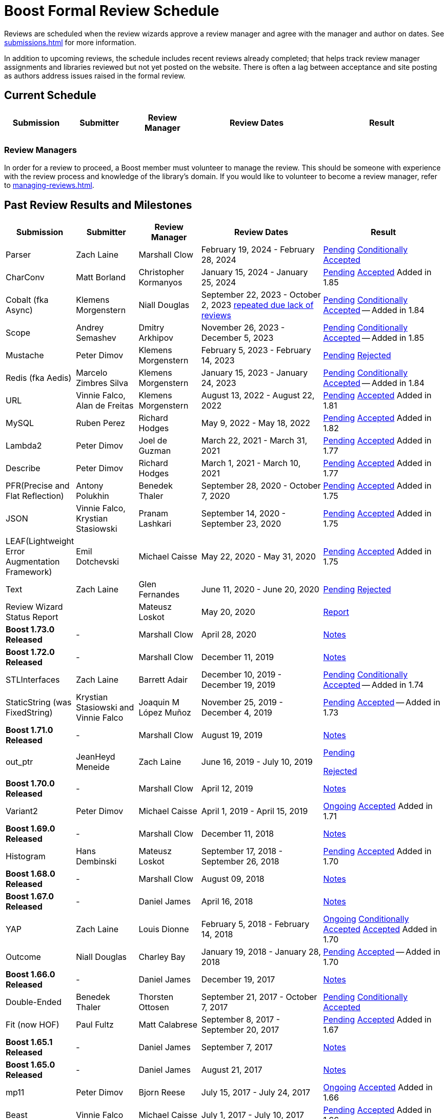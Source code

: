 ////
Copyright (c) 2024 The C++ Alliance, Inc. (https://cppalliance.org)

Distributed under the Boost Software License, Version 1.0. (See accompanying
file LICENSE_1_0.txt or copy at http://www.boost.org/LICENSE_1_0.txt)

Official repository: https://github.com/boostorg/website-v2-docs
////
= Boost Formal Review Schedule
:navtitle: Review Schedule

Reviews are scheduled when the review wizards approve a review manager and agree with the manager and author on dates. See xref:submissions.adoc[] for more information.

In addition to upcoming reviews, the schedule includes recent reviews already completed; that helps track review manager assignments and libraries reviewed but not yet posted on the website. There is often a lag between acceptance and site posting as authors address issues raised in the formal review.

== Current Schedule

[cols="1,1,1,2,2",stripes=even,options="header",frame=none]
|===
| *Submission* | *Submitter* | *Review Manager* | *Review Dates* | *Result*
| 			| 			| 			| 			|
|===

=== Review Managers

In order for a review to proceed, a Boost member must volunteer to manage the review. This should be someone with experience with the review process and knowledge of the library's domain. If you would like to volunteer to become a review manager, refer to xref:managing-reviews.adoc[].

== Past Review Results and Milestones

[cols="1,1,1,2,2",stripes=even,options="header",frame=none]
|===
| *Submission* | *Submitter* | *Review Manager* | *Review Dates* | *Result*
| Parser | Zach Laine | Marshall Clow | February 19, 2024 - February 28, 2024 | [.line-through]#https://lists.boost.org/Archives/boost/2024/02/255957.php[Pending]# https://lists.boost.org/Archives/boost/2024/03/256151.php[Conditionally Accepted]

| CharConv | Matt Borland | Christopher Kormanyos | January 15, 2024 - January 25, 2024 | [.line-through]#https://lists.boost.org/Archives/boost/2024/01/255713.php[Pending]# https://lists.boost.org/Archives/boost/2024/02/255820.php[Accepted] Added in 1.85

| Cobalt (fka Async) | Klemens Morgenstern | Niall Douglas | September 22, 2023 - October 2, 2023 https://lists.boost.org/Archives/boost/2023/08/254947.php[repeated due lack of reviews] | [.line-through]#https://lists.boost.org/Archives/boost/2023/09/254987.php[Pending]# https://lists.boost.org/Archives/boost/2023/10/255139.php[Conditionally Accepted] -- Added in 1.84

| Scope | Andrey Semashev | Dmitry Arkhipov | November 26, 2023 - December 5, 2023 | [.line-through]#https://lists.boost.org/Archives/boost/2023/11/255367.php[Pending]# https://lists.boost.org/Archives/boost/2024/01/255717.php[Conditionally Accepted] -- Added in 1.85

| Mustache | Peter Dimov | Klemens Morgenstern | February 5, 2023 - February 14, 2023 | [.line-through]#https://lists.boost.org/Archives/boost/2023/02/254011.php[Pending]# https://lists.boost.org/Archives/boost/2023/02/254188.php[Rejected]

| Redis (fka Aedis) | Marcelo Zimbres Silva | Klemens Morgenstern | January 15, 2023 - January 24, 2023 | [.line-through]#https://lists.boost.org/Archives/boost/2023/01/253871.php[Pending]# https://lists.boost.org/Archives/boost/2023/01/253944.php[Conditionally Accepted] -- Added in 1.84

| URL | Vinnie Falco, Alan de Freitas | Klemens Morgenstern | August 13, 2022 - August 22, 2022 | [.line-through]#https://lists.boost.org/Archives/boost/2022/05/252898.php[Pending]# https://lists.boost.org/Archives/boost//2022/08/253509.php[Accepted] Added in 1.81

| MySQL | Ruben Perez | Richard Hodges | May 9, 2022 - May 18, 2022 | [.line-through]#https://lists.boost.org/Archives/boost/2022/05/252898.php[Pending]# https://lists.boost.org/Archives/boost//2022/06/253193.php[Accepted] Added in 1.82

| Lambda2 | Peter Dimov | Joel de Guzman | March 22, 2021 - March 31, 2021 | [.line-through]#https://lists.boost.org/Archives/boost/2021/03/251218.php[Pending]# https://lists.boost.org/Archives/boost/2021/04/251393.php[Accepted] Added in 1.77

|  Describe | Peter Dimov | Richard Hodges | March 1, 2021 - March 10, 2021 | [.line-through]#https://lists.boost.org/Archives/boost/2021/02/250933.php[Pending]# https://lists.boost.org/Archives/boost/2021/03/251099.php[Accepted] Added in 1.77

| PFR(Precise and Flat Reflection) | Antony Polukhin | Benedek Thaler | September 28, 2020 - October 7, 2020 | [.line-through]#https://lists.boost.org/Archives/boost/2020/09/250077.php[Pending]# https://lists.boost.org/Archives/boost/2020/10/250176.php[Accepted] Added in 1.75

| JSON | Vinnie Falco, Krystian Stasiowski | Pranam Lashkari | September 14, 2020 - September 23, 2020 | [.line-through]#https://lists.boost.org/Archives/boost/2020/09/249708.php[Pending]# https://lists.boost.org/Archives/boost/2020/10/250129.php[Accepted] Added in 1.75

| LEAF(Lightweight Error Augmentation Framework) | Emil Dotchevski | Michael Caisse | May 22, 2020 - May 31, 2020 | [.line-through]#https://lists.boost.org/Archives/boost/2020/05/248850.php[Pending]# https://lists.boost.org/Archives/boost/2020/08/249657.php[Accepted] Added in 1.75


| Text | Zach Laine | Glen Fernandes | June 11, 2020 - June 20, 2020 | [.line-through]#https://lists.boost.org/Archives/boost/2020/06/249094.php[Pending]# https://lists.boost.org/Archives/boost/2020/06/249242.php[Rejected]

| Review Wizard Status Report |  | Mateusz Loskot | May 20, 2020 |  https://lists.boost.org/Archives/boost/2020/05/248944.php[Report]

| *Boost 1.73.0 Released* |  - |   Marshall Clow |  April 28, 2020 | https://www.boost.org/users/history/version_1_73_0.html[Notes] 
| *Boost 1.72.0 Released* |  - |   Marshall Clow |  December 11, 2019 | https://www.boost.org/users/history/version_1_72_0.html[Notes] 

| STLInterfaces|  Zach Laine | Barrett Adair|  December 10, 2019 - December 19, 2019|  
		     [.line-through]#https://lists.boost.org/boost-announce/2019/12/0564.php[Pending]#
		      https://lists.boost.org/boost-announce/2019/12/0568.php[Conditionally Accepted] -- Added in 1.74



| StaticString (was FixedString) | Krystian Stasiowski and Vinnie Falco |  Joaquin M López Muñoz | November 25, 2019 - December 4, 2019 |
[.line-through]#https://lists.boost.org/boost-announce/2019/11/0563.php[Pending]#
		    https://lists.boost.org/Archives/boost/2020/02/248229.php[Accepted] -- Added in 1.73


| *Boost 1.71.0 Released* |  - |   Marshall Clow |  August 19, 2019 | https://www.boost.org/users/history/version_1_71_0.html[Notes] 

| out_ptr|  JeanHeyd Meneide | Zach Laine|  June 16, 2019 - July 10, 2019 | 
		     [.line-through]#https://lists.boost.org/boost-announce/2019/06/0556.php[Pending]#
		      
			https://lists.boost.org/boost-announce/2019/07/0558.php[Rejected]
		    

| *Boost 1.70.0 Released* |  - |   Marshall Clow |  April 12, 2019 | https://www.boost.org/users/history/version_1_70_0.html[Notes] 

| Variant2 | Peter Dimov | Michael Caisse | April 1, 2019 - April 15, 2019 |[.line-through]#https://lists.boost.org/Archives/boost/2019/03/245563.php[Ongoing]#
		    https://lists.boost.org/boost-announce/2019/06/0553.php[Accepted] Added in 1.71

| *Boost 1.69.0 Released* |  - |   Marshall Clow |  December 11, 2018 | https://www.boost.org/users/history/version_1_69_0.html[Notes] 


| Histogram | Hans Dembinski | Mateusz Loskot | September 17, 2018 - September 26, 2018| [.line-through]#https://lists.boost.org/boost-announce/2018/09/0544.php[Pending]# https://lists.boost.org/boost-announce/2018/10/0548.php[Accepted] Added in 1.70

| *Boost 1.68.0 Released* |  - |   Marshall Clow |  August 09, 2018 | https://www.boost.org/users/history/version_1_68_0.html[Notes] 

| *Boost 1.67.0 Released* |  - |   Daniel James |  April 16, 2018 | https://www.boost.org/users/history/version_1_67_0.html[Notes] 


| YAP|  Zach Laine|  Louis Dionne|  February 5, 2018 - February 14, 2018| [.line-through]#https://lists.boost.org/boost-announce/2018/02/0537.php[Ongoing]   https://lists.boost.org/boost-announce/2018/03/0540.php[Conditionally Accepted]#   https://lists.boost.org/boost-announce/2018/06/0542.php[Accepted] Added in 1.70
                  
		  
| Outcome | Niall Douglas | Charley Bay | January 19, 2018 - January 28, 2018 |[.line-through]#https://lists.boost.org/boost-announce/2018/01/0533.php[Pending]# https://lists.boost.org/boost-announce/2018/02/0536.php[Accepted] -- Added in 1.70

| *Boost 1.66.0 Released* |  - |   Daniel James |  December 19, 2017 | https://www.boost.org/users/history/version_1_66_0.html[Notes] 

|  Double-Ended | Benedek Thaler | Thorsten Ottosen | September 21, 2017 - October 7, 2017 |[.line-through]#https://lists.boost.org/boost-announce/2017/09/0528.php[Pending]#
		    https://lists.boost.org/boost-announce/2017/10/0530.php[Conditionally Accepted]


|  Fit (now HOF) | Paul Fultz | Matt Calabrese | September 8, 2017 - September 20, 2017 |[.line-through]#https://lists.boost.org/boost-announce/2017/09/0526.php[Pending]#
		    https://lists.boost.org/boost-announce/2017/09/0529.php[Accepted] Added in 1.67

		
| *Boost 1.65.1 Released* |  - |   Daniel James |  September 7, 2017 | https://www.boost.org/users/history/version_1_65_1.html[Notes] 

| *Boost 1.65.0 Released* |  - |   Daniel James |  August 21, 2017 | https://www.boost.org/users/history/version_1_65_0.html[Notes] 

| mp11 | Peter Dimov | Bjorn Reese | July  15, 2017 - July 24, 2017 | [.line-through]#https://lists.boost.org/boost-announce/2017/07/0519.php[Ongoing]#
		    https://lists.boost.org/boost-announce/2017/08/0520.php[Accepted] Added in 1.66

		
| Beast|  Vinnie Falco|  Michael Caisse|  July 1, 2017 - July 10, 2017 |  
		   [.line-through]#https://lists.boost.org/boost-announce/2017/06/0515.php[Pending]#
		    https://lists.boost.org/Archives/boost/2017/07/237385.php[Accepted] Added in 1.66

		  
| pdqsort | Orson Peters | Steven Ross | June 21, 2017 - June 30, 2017 |  
		    https://lists.boost.org/boost-announce/2017/06/0518.php[Accepted]

		  
| Nowide|  Artyom Beilis|  Frédéric Bron|  June 12, 2017 - June 21, 2017| [.line-through]#https://lists.boost.org/boost-announce/2017/06/0512.php[Pending]#
		      https://lists.boost.org/boost-announce/2017/06/0516.php[Accepted] Added in 1.73

		  
| Timsort|  Alexander Zaitsev|  Steven Ross|  June 3, 2017 - June 12, 2017 | [.line-through]#https://lists.boost.org/boost-announce/2017/06/0509.php[Ongoing]#
		      https://lists.boost.org/boost-announce/2017/06/0513.php[Rejected]
		    
		  

		
|  Outcome|  Niall Douglas | Charley Bay|  May 19, 2017 - May 28, 2017|  
		     [.line-through]#https://lists.boost.org/boost-announce/2017/05/0504.php[Pending]#
		      https://lists.boost.org/boost-announce/2017/06/0510.php[Rejected]


| PolyCollection|  Joaquín Mª López Muñoz | Ion Gaztañaga|  May 3, 2017 - May 12, 2017|    [.line-through]#https://lists.boost.org/boost-announce/2017/05/0502.php[Ongoing]# https://lists.boost.org/boost-announce/2017/05/0505.php[Accepted] Added in 1.65



| *Boost 1.64.0 Released* |  - |   Rene Rivera |  April 19, 2017 | https://www.boost.org/users/history/version_1_64_0.html[Notes] 

| CallableTraits | Barrett Adair | Louis Dionne | April 3, 2017 - April 12, 2017 | [.line-through]#https://lists.boost.org/Archives/boost/2017/03/234005.php[Ongoing]#
		    https://lists.boost.org/Archives/boost/2017/04/234513.php[Conditionally Accepted] -- Added in 1.66

		

| Stacktrace|  Antony Polukhin|  Niall Douglas | March 17, 2017 - March 26, 2017| [.line-through]#https://lists.boost.org/boost-announce/2017/03/0493.php[Ongoing]#
		      https://lists.boost.org/boost-announce/2017/03/0496.php[Accepted] Added in 1.65


| Safe Numerics|  Robert Ramey|  Andrzej Krzemienski|  March 2, 2017 - March 16, 2017| [.line-through]#https://lists.boost.org/boost-announce/2017/03/0491.php[Ongoing]#
		      https://lists.boost.org/boost-announce/2017/03/0494.php[Conditionally Accepted] -- Added in 1.69

		      
| *Boost 1.63.0 Released* |  - |   Marshall Clow |  December 26, 2016 | https://www.boost.org/users/history/version_1_63_0.html[Notes] 

| Stacktrace |  Antony Polukhin |  Niall Douglas |  December 14, 2016 - December 23, 2016 |[.line-through]#https://lists.boost.org/boost-announce/2016/12/0483.php[Pending]#
		    https://lists.boost.org/boost-announce/2017/01/0486.php[Conditionally Accepted]


| Synapse|  Emil Dotchevski|  Edward Diener|  December 2, 2016 - December 11, 2016 | [.line-through]#https://lists.boost.org/boost-announce/2016/12/0479.php[Pending]#
https://lists.boost.org/boost-announce/2016/12/0484.php[Rejected]		      
| Parallel Sorting Sub-library | Francisco José Tapia | Steven Ross | November 11, 2016 - November 20, 2016 |[.line-through]#https://lists.boost.org/Archives/boost/2016/11/231544.php[Pending]#
		      https://lists.boost.org/Archives/boost/2016/11/231732.php[Accepted]

		  
| Process|  Klemens Morgenstern|  Antony Polukhin|  October 27, 2016 - November 5, 2016 | [.line-through]#https://lists.boost.org/boost-announce/2016/10/0476.php[Pending]#
		      https://lists.boost.org/boost-announce/2016/11/0477.php[Accepted] -- Added in 1.64

| *Boost 1.62.0 Released* |  - |   Rene Rivera |  September 28, 2016 | https://www.boost.org/users/history/version_1_62_0.html[Notes] 

|  Fiber (mini-review)|  Oliver Kowalke | Nat Goodspeed|  May 23, 2016 - June 2, 2016 | [.line-through]#https://lists.boost.org/boost-announce/2016/05/0473.php[Pending]#
		      https://lists.boost.org/boost-announce/2016/06/0474.php[Accepted] Added in 1.62


| Review Wizard Status Report| - |  Ronald Garcia |  May 19, 2016 |   
		       https://lists.boost.org/boost-announce/2016/05/0471.php[Report]

| *Boost 1.61.0 Released* |  - |   Rene Rivera |  May 13, 2016 | https://www.boost.org/users/history/version_1_61_0.html[Notes] 
		
| Fit |  Paul Fultz|  Vicente Botet|  March 2, 2016 - March 13, 2016 | [.line-through]#https://lists.boost.org/Archives/boost/2016/03/228107.php[Ongoing]#
		      https://lists.boost.org/Archives/boost/2016/04/228770.php[Rejected]
		    

| Quaternions, Vectors, Matrices (QVM)|  Emil Dotchevski|  Adam Wulkiewicz|  December 7, 2015 - December 23, 2015 |[.line-through]#https://lists.boost.org/boost-announce/2015/12/0458.php[Ongoing]#
https://lists.boost.org/Archives/boost/2016/01/227027.php[Accepted] Added in 1.62


| *Boost 1.60.0 Released* |  - |   Marshall Clow |  December 17, 2015 | https://www.boost.org/users/news/version_1_60_0[Notes] 

| Fiber (mini-review)|  Oliver Kowalke|  Nat Goodspeed|  September 4, 2015 - September 13, 2015|    [.line-through]#https://lists.boost.org/boost-announce/2015/09/0453.php[Pending]#
https://lists.boost.org/boost-announce/2015/10/0456.php[Continuing Conditionally Accepted] 

| Asynchronous File I/O |  Niall Douglas and
                  Paul Kirth |  Ahmed Charles |  August 21, 2015 - August 31, 2015 |  
		   [.line-through]#https://lists.boost.org/boost-announce/2015/08/0451.php[Pending]#
		    Rejected (no result posted)


| *Boost 1.59.0 Released* |  - |   Marshall Clow |  August 13, 2015 | https://www.boost.org/users/news/version_1_59_0[Notes] 

| Http |  Vinícius dos Santos Oliveira |  Bjorn Reese |  August 7, 2015 - August 16, 2015 | [.line-through]#https://lists.boost.org/boost-announce/2015/08/0449.php[Pending]#
		    https://lists.boost.org/boost-announce/2015/08/0452.php[Rejected]

| DLL |  Antony Polukhin |  Vladimir Prus |  June 29, 2015 - July 12, 2015 |  [.line-through]#https://lists.boost.org/Archives/boost/2015/07/223995.php[Pending]# https://lists.boost.org/boost-announce/2015/07/0448.php[Accepted] Added in 1.61

| Hana |  Louis Dionne |  Glen Fernandes |  June 10, 2015 - June 24, 2015 | https://lists.boost.org/boost-announce/2015/07/0443.php[Accepted] Added in 1.61

| Metaparse |  Abel Sinkovics |  Christophe Henry |  May 25, 2015 - June 7, 2015 |  [.line-through]#https://lists.boost.org/Archives/boost/2015/05/222478.php[Pending]# https://lists.boost.org/boost-announce/2015/07/0446.php[Accepted] Added in 1.61

| *Boost 1.58.0 Released* |  - |   Marshall Clow |  April 17, 2015 | https://www.boost.org/users/news/version_1_58_0[Notes] 

| Endian Mini-Review |  Beman Dawes |  Joel Falcou |  January 23, 2015 - February 1, 2015 |  [.line-through]#https://lists.boost.org/boost-announce/2015/01/0428.php[Ongoing]# https://lists.boost.org/Archives/boost/2015/02/220090.php[Accepted] -- Added in 1.58

| Review Wizard Status Report| - |   Ronald Garcia |  January 22, 2015 | https://lists.boost.org/boost-announce/2015/01/0427.php[Report]

| Compute |  Kyle Lutz |  Antony Polukhin |  December 15, 2014 - December 30, 2014 |  [.line-through]#https://lists.boost.org/boost-announce/2014/12/0423.php[Ongoing]# https://lists.boost.org/boost-announce/2015/01/0425.php[Accepted] -- Added in 1.61

| Sort |  Steven Ross |  Edward Diener |  November 10, 2014 - November 19, 2014 |  [.line-through]#https://lists.boost.org/boost-announce/2014/11/0421.php[Pending]# https://lists.boost.org/boost-announce/2014/11/0422.php[Accepted] -- Added in 1.58

| *Boost 1.57.0 Released* |  - |   Marshall Clow |  November 3, 2014 | https://www.boost.org/users/news/version_1_57_0[Notes] 

| Review Wizard Status Report| - | Ronald Garcia |  August 30, 2014 | https://lists.boost.org/boost-announce/2014/08/0414.php[Report]

| Variadic Macro Data |  Edward Diener |  Steven Watanabe |  August 21, 2014 - August 30, 2014 |  [.line-through]#https://lists.boost.org/boost-announce/2014/08/0413.php[Pending]# https://lists.boost.org/boost-announce/2015/02/0432.php[Accepted] Added in 1.60

| *Boost 1.56.0 Released* |  - |   Marshall Clow |  August 7, 2014 | https://www.boost.org/users/news/version_1_56_0[Notes] 

| Convert |  Vladimir Batov |  Edward Diener |  May 12, 2014 - May 25, 2014 |  [.line-through]#https://lists.boost.org/boost-announce/2014/05/0403.php[Pending]# https://lists.boost.org/boost-announce/2014/06/0406.php[Accepted]

| TypeIndex Mini-Review |  Antony Polukhin |  Niall Douglas |  April 21, 2014 - April 30, 2014 |  [.line-through]#https://lists.boost.org/boost-announce/2014/04/0399.php[Pending]# https://lists.boost.org/boost-announce/2014/05/0402.php[Accepted] -- Added in 1.56

| Align |  Glen Fernandes |  Ahmed Charles |  April 11, 2014 - April 20, 2014 |  [.line-through]#https://lists.boost.org/boost-announce/2014/04/0398.php[Pending]# https://lists.boost.org/boost-announce/2014/04/0400.php[Accepted] -- Added in 1.56

| Fiber |  Oliver Kowalke |  Nat Goodspeed |  January 6, 2014 - January 15, 2014 |  [.line-through]#https://lists.boost.org/boost-announce/2014/01/0392.php[Pending]# https://lists.boost.org/boost-announce/2014/01/0393.php[Conditionally Accepted]

| TypeIndex |  Antony Polukhin |  Niall Douglas |  November 11, 2013 - November 20, 2013 |  [.line-through]#https://lists.boost.org/boost-announce/2013/11/0389.php[Conditionally Accepted]#


| *Boost 1.55.0 Released* |  - |   Marshall Clow |  November 11, 2013 | https://www.boost.org/users/news/version_1_55_0[Notes] 

| *Boost 1.54.0 Released* |  - |   Marshall Clow |  July 1, 2013 | https://www.boost.org/users/news/version_1_54_0[Notes] 

| Review Wizard Status Report| - |   Ronald Garcia |  March 14, 2013 | https://lists.boost.org/boost-announce/2013/03/0378.php[Report]

| *Boost 1.53.0 Released* |  - |   Marshall Clow |  February 4, 2013 | https://www.boost.org/users/news/version_1_53_0[Notes] 

| Review Wizard Status Report| - |   Ronald Garcia |  November 10, 2012 | https://lists.boost.org/boost-announce/2012/11/0374.php[Report]

| *Boost 1.52.0 Released* |  - |   Marshall Clow |  October 5, 2012 | https://www.boost.org/users/news/version_1_52_0[Notes] 

| Review Wizard Status Report| - |   Ronald Garcia |  September 27, 2012 | https://lists.boost.org/boost-announce/2012/09/0370.php[Report]

| ODEint |  Karsten Ahnert and 
		    Mario Mulansky |  Steven Watanabe |  September 19, 2012 - September 28, 2012 |  [.line-through]#https://lists.boost.org/boost-announce/2012/09/0369.php[Pending]# https://lists.boost.org/boost-announce/2012/10/0371.php[Accepted] -- Added in 1.53

| Coroutine |  Oliver Kowalke |  Hartmut Kaiser |  September 3, 2012 - September 12, 2012 |  [.line-through]#https://lists.boost.org/boost-announce/2012/09/0366.php[Pending]# https://lists.boost.org/boost-announce/2012/11/0375.php[Accepted] -- Added in 1.53

| Contract |  Lorenzo Caminiti |  Dave Abrahams |  August 22, 2012 - August 31, 2012 |  [.line-through]#https://lists.boost.org/boost-announce/2012/08/0362.php[Pending]# https://lists.boost.org/boost-announce/2012/09/0368.php[Accepted] Added in 1.67

| *Boost 1.51.0 Released* |  - |   Marshall Clow |  August 20, 2012 | https://www.boost.org/users/news/version_1_51_0[Notes] 

| Review Wizard Status Report| - |   Ronald Garcia |  August 15, 2012 | https://lists.boost.org/boost-announce/2012/08/0360.php[Report]

| Type Erasure |  Steven Watanabe |  Lorenzo Caminiti |  July 18, 2012 - July 27, 2012 |  [.line-through]#https://lists.boost.org/boost-announce/2012/07/0357.php[Pending]# https://lists.boost.org/boost-announce/2012/08/0364.php[Accepted] -- Added in 1.54

| Review Wizard Status Report| - |   Ronald Garcia |  July 13, 2012 | https://lists.boost.org/boost-announce/2012/07/0355.php[Report]

| *Boost 1.50.0 Released* |  - |   Beman Dawes |  June 28, 2012 | https://www.boost.org/users/news/version_1_50_0[Notes] 

| Multiprecision Arithmetic |  John Maddock |  Jeffrey Hellrung |  June 8, 2012 - June 17, 2012 |  [.line-through]#https://lists.boost.org/boost-announce/2012/06/0353.php[Pending]# https://lists.boost.org/boost-announce/2012/08/0359.php[Accepted] -- Added in 1.53

| *Boost 1.49.0 Released* |  - |   Beman Dawes |  February 24, 2012 | https://www.boost.org/users/news/version_1_49_0[Notes] 

| Predef |  Rene Rivera |  Joel Falcou |  February 20, 2012 - February 29, 2012 |  [.line-through]#https://lists.boost.org/boost-announce/2012/02/0349.php[Pending]# https://lists.boost.org/boost-announce/2013/04/0379.php[Accepted] -- Added in 1.55

| Review Wizard Status Report| - |   Ronald Garcia |  January 10, 2012 | https://lists.boost.org/boost-announce/2012/01/0344.php[Report]

| Context (mini-review) |  Oliver Kowalke |  Giovanni Deretta |  January 2, 2012 - January 11, 2012 |  [.line-through]#https://lists.boost.org/boost-announce/2012/01/0343.php[Pending]# https://lists.boost.org/boost-announce/2012/01/0348.php[Accepted] -- Added in 1.51.0

| *Boost 1.48.0 Released* |  - |   Beman Dawes |  November 16, 2011 | https://www.boost.org/users/news/version_1_48_0[Notes] 

| Local |  Lorenzo Caminiti |  Jeffrey Hellrung |  November 10, 2011 - November 19, 2011 |  [.line-through]#https://lists.boost.org/boost-announce/2011/11/0338.php[Pending]# https://lists.boost.org/boost-announce/2011/12/0340.php[Accepted] -- Added in 1.50

| Atomic |  Helge Bahmann |  Tim Blechmann |  October 17, 2011 - October 26, 2011 | https://lists.boost.org/boost-announce/2011/11/0337.php[Accepted] -- Added in 1.53

| Algorithm |  Marshall Clow |  Dave Abrahams |  September 22, 2011 - October 1, 2011 |  [.line-through]#https://lists.boost.org/boost-announce/2011/09/0333.php[Pending]# https://lists.boost.org/boost-announce/2011/12/0341.php[Accepted] -- Added in 1.50

| Endian |  Beman Dawes |  Joel Falcou |  September 5, 2011 - September 14, 2011 | https://lists.boost.org/boost-announce/2011/11/0336.php[Conditionally Accepted]

| Conversion |  Vicente Botet |  Gordon Woodhull |  August 20, 2011 - August 29, 2011 |  [.line-through]#https://lists.boost.org/boost-announce/2011/08/0330.php[Pending]# https://lists.boost.org/boost-announce/2012/07/0356.php[Rejected]

| Containers |  Ion Gaztañaga |  John Maddock |  August 3, 2011 - August 12, 2011 |  [.line-through]#https://lists.boost.org/boost-announce/2011/08/0329.php[Pending]# https://lists.boost.org/Archives/boost/2011/08/184936.php[Accepted] -- Added in 1.48.0

| Lockfree |  Tim Blechmann |  Hartmut Kaiser |  July 18, 2011 - July 27, 2011 | [.line-through]#https://lists.boost.org/boost-announce/2011/07/0324.php[Pending]# https://lists.boost.org/boost-announce/2011/08/0331.php[Accepted] -- Added in 1.53

| *Boost 1.47.0 Released* |  - |   Beman Dawes |  July 12, 2011 | https://www.boost.org/users/news/version_1_47_0[Notes] 

| Type Traits Introspection |  Edward Diener |  Joel Falcou |  July 1, 2011 - July 10, 2011 |  [.line-through]#https://lists.boost.org/boost-announce/2011/06/0320.php[Pending]#
[.line-through]#https://lists.boost.org/boost-announce/2011/07/0322.php[Pending]# https://lists.boost.org/boost-announce/2011/08/0328.php[Accepted] -- Added in 1.54

| Assign v2 |  Erwann Rogard,
                  Thorsten Ottosen |  John Bytheway |  June 15, 2011 - June 24, 2011 |  [.line-through]#https://lists.boost.org/boost-announce/2011/06/0315.php[Pending]#
[.line-through]#https://lists.boost.org/boost-announce/2011/06/0319.php[Pending]# https://lists.boost.org/boost-announce/2011/07/0321.php[Rejected]

| Heaps |  Tim Blechmann |  Andrew Sutton |  May 30, 2011 - June 8, 2011 |  [.line-through]#https://lists.boost.org/boost-announce/2011/05/0314.php[Pending]# https://lists.boost.org/boost-announce/2011/06/0316.php[Accepted] -- Added in 1.49

| Review Wizard Status Report| - |   Ronald Garcia |  May 23, 2011 | https://lists.boost.org/boost-announce/2011/05/0311.php[Report]

| AutoIndex (Tool) |  John Maddock |  Daniel James |  May 5, 2011 - May 14, 2011 |  [.line-through]#https://lists.boost.org/boost-announce/2011/05/0308.php[Pending]# https://lists.boost.org/boost-announce/2011/05/0312.php[Accepted] -- Added in 1.48.0

| Convert |  Vladimir Batov |  Edward Diener |  April 23, 2011 - May 2, 2011- |  [.line-through]#https://lists.boost.org/boost-announce/2011/04/0302.php[Pending]# https://lists.boost.org/boost-announce/2011/05/0307.php[Withdrawn] https://lists.boost.org/boost-announce/2011/05/0309.php[Report]
  

| Locale |  Artyom Beilis |  Chad Nelson |  April 7, 2011 - April 16, 2011 |  [.line-through]#https://lists.boost.org/boost-announce/2011/04/0298.php[Pending]#
[.line-through]#https://lists.boost.org/boost-announce/2011/04/0303.php[Pending]# https://lists.boost.org/boost-announce/2011/04/0304.php[Accepted] -- Added in 1.48.0

| Context |  Oliver Kowalke |  Vicente Botet |  March 21, 2011 - March 30, 2011 |  [.line-through]#https://lists.boost.org/boost-announce/2011/03/0296.php[Pending]#
[.line-through]#https://lists.boost.org/boost-announce/2011/05/0310.php[Accepted Provisionally]# https://lists.boost.org/boost-announce/2012/01/0348.php[Accepted] -- Added in 1.51.0

| Type Traits Extensions (Fast-Track) |  Frédéric Bron |  Joel Falcou |  March 14, 2011 - March 18, 2011 | https://lists.boost.org/boost-announce/2011/03/0297.php[Accepted] -- Added in 1.48.0

| *Boost 1.46.1 Released* |  - |   Beman Dawes |  March 21, 2011 | https://www.boost.org/users/news/version_1_46_1[Notes] 

| Review Wizard Status Report| - |   Ronald Garcia |  March 4, 2011 | https://lists.boost.org/boost-announce/2011/03/0289.php[Report]

| XInt |  Chad Nelson |  Vladimir Prus |  March 2, 2011 - March 12, 2011 |  [.line-through]#https://lists.boost.org/boost-announce/2011/03/0288.php[Pending]# https://lists.boost.org/boost-announce/2011/04/0305.php[Rejected]

| *Boost 1.46 Released* |  - |   Beman Dawes |  February 21, 2011 | https://www.boost.org/users/news/version_1_46_0[Notes] 

| Phoenix (mini-review) |  Joel de Guzmann |  Hartmut Kaiser |  February 20, 2011 - March 2, 2011 | https://lists.boost.org/boost-announce/2011/03/0291.php[Accepted] -- Added in 1.47.0

| Process |  Boris Schaeling |  Marshall Clow |  February 7. 2011 - February 16, 2011 | https://lists.boost.org/boost-announce/2011/03/0292.php[Rejected]

| GIL.IO |  Christian Henning |  Mateusz Loskot |  December 1, 2010 - December 10, 2010 | https://lists.boost.org/boost-announce/2011/01/0281.php[Accepted] -- Added in 1.68.0

| *Boost 1.45 Released* |  - |   Beman Dawes |  November 20, 2010 | https://lists.boost.org/boost-announce/2010/11/0272.php[Notes] 

| Chrono |  Vicente Botet |  Anthony Williams |  November 6, 2010 - November 15, 2010 | https://lists.boost.org/boost-announce/2011/01/0280.php[Accepted] -- Added in 1.47.0

| Ratio |  Vicente Botet |  Anthony Williams |  October 2, 2010 - October 11, 2010 | https://lists.boost.org/boost-announce/2010/10/0270.php[Accepted] -- Added in 1.47.0

| *Boost 1.44 Released* |  - |   Beman Dawes |  August 17, 2010 | https://lists.boost.org/boost-announce/2010/08/0264.php[Notes] 

| Boost.Assign Extensions (Mini-Review) |  Erwann Rogard |  Thorsten Ottosen |  June 13, 2010 - June 19, 2010 | https://lists.boost.org/boost-announce/2010/10/0269.php[Rejected]

| Review Wizard Status Report| - |   Ronald Garcia |  May 26, 2010 | https://lists.boost.org/boost-announce/2010/05/0262.php[Report]

| Move |  Ion Gaztañaga |  [.line-through]#OvermindDL1# Michael Caisse
                   |  May 10, 2010 - May 24, 2010 | https://lists.boost.org/boost-announce/2011/02/0283.php[Accepted] -- Added in 1.48.0

| *Boost 1.43 Released* |  - |   Beman Dawes |  May 6, 2010 | https://lists.boost.org/boost-announce/2010/05/0258.php[Notes] 

| Log |  Andrey Semashev |  Vladimir Prus |  March 8, 2010 - March 17, 2010 |  [.line-through]#https://lists.boost.org/boost-announce/2010/03/0256.php[Accepted Provisionally]# Accepted -- Added in 1.54


| Interval Containers |  Joachim Faulhaber |  Hartmut Kaiser |  February 18, 2010 - February 27, 2010 | https://lists.boost.org/boost-announce/2010/04/0257.php[Accepted] -- Added in 1.46

| *Boost 1.42 Released* |  - |   Beman Dawes |  February 2, 2010 | https://lists.boost.org/boost-announce/2010/02/0250.php[Notes] 

| Review Wizard Status Report| - |   John Phillips |  December 7, 2009 |   https://www.boost.org/development/report-dec-2009.html[Report]

| Meta State Machine (MSM) |  Christophe Henry |  Dave Abrahams |  November 23, 2009 - December 13, 2009 | https://lists.boost.org/Archives/boost/2010/01/160812.php[Accepted] -- Added in 1.44

| *Boost 1.41 Released* |  - |   Beman Dawes |  November 18, 2009 | https://lists.boost.org/boost-announce/2009/11/0241.php[Notes] 

| Geometry |  Barend Gehrels, Bruno Lalande, and Mateusz Loskot |  Hartmut Kaiser |  November 5, 2009 - November 22, 2009 | https://lists.boost.org/boost-announce/2009/11/0245.php[Accepted] -- Added in 1.47.0

| *Boost 1.40 Released* |  - |   Beman Dawes |  August 27, 2009 | https://lists.boost.org/boost-announce/2009/08/0235.php[Notes] 

| Polygon |  Lucanus Simonson |  Fernando Cacciola |  August 24, 2009 - September 2, 2009 | https://lists.boost.org/boost-announce/2009/11/0239.php[Accepted] -- Added in 1.44

| Review Wizard Status Report| - |   Ronald Garcia |  June 4, 2009 |   https://www.boost.org/development/report-jun-2009.html[Report]

| *Boost 1.39 Released* |  - |   Beman Dawes |  May 3, 2009 | https://lists.boost.org/boost-announce/2009/05/0232.php[Notes] 

| Polynomial |  Paweł Kieliszczyk |  John Maddock |  March 10, 2009 - March 19, 2009 | https://lists.boost.org/boost-announce/2009/04/0228.php[Rejected]

| Boost.Range (Update) |  Neil Groves |  Thorsten Ottosen |  February 20, 2009 - March 3, 2009 | https://lists.boost.org/boost-announce/2009/04/0231.php[Accepted] -- Added in 1.43

| *Boost 1.38 Released* |  - |   Beman Dawes |  February 9, 2009 | https://lists.boost.org/boost-announce/2009/02/0223.php[Notes] 

| Futures (1st candidate) | Anthony Williams |  Tom Brinkman |  January 5, 2009 - January 20, 2009 | https://lists.boost.org/boost-announce/2009/04/0229.php[Accepted] -- Added in 1.41
| Futures (2nd candidate) | Braddock Gaskill |  Tom Brinkman |  January 5, 2009 - January 20, 2009 |  Rejected

| Constrained Value |  Robert Kawulak |  [.line-through]#Jeff Garland# Gordon Woodhull
                   |  December 1, 2008 - December 10, 2008 |  [.line-through]#https://lists.boost.org/boost-announce/2010/09/0265.php[Accepted]# Orphaned


| Review Wizard Status Report| - |   John Phillips |  November 25, 2008 |   https://www.boost.org/development/report-nov-2008.html[Report]

| Globally Unique Identifier (mini-review) (now UUID) |  Andy Tompkins |  Hartmut Kaiser |  November 23, 2008 - November 29, 2008 | https://lists.boost.org/boost-announce/2009/01/0221.php[Accepted] -- Added in 1.42

| *Boost 1.37 Released* |  - |   Beman Dawes |  November 3, 2008 | https://lists.boost.org/boost-announce/2008/11/0209.php[Notes] 

| Thread-Safe Signals (now Signals2) |  Frank Hess |  Stjepan Rajko |  November 1, 2008 - November 10, 2008 | https://lists.boost.org/boost-announce/2008/11/0211.php[Accepted] -- Added in 1.39

| Phoenix |  Joel de Guzman |  Hartmut Kaiser |  September 21, 2008 - September 30, 2008 | [.line-through]#https://lists.boost.org/boost-announce/2008/10/0205.php[Accepted Conditionally]# [.line-through]#https://lists.boost.org/Archives/boost/2010/05/167128.php[Under Development]# https://lists.boost.org/boost-announce/2011/03/0291.php[Accepted] -- Added in 1.47.0

| DataFlow Signals|  Stjepan Rajko|  Jaakko Järvi|  September 1, 2008 - September 10, 2008| https://lists.boost.org/Archives/boost/2008/09/142198.php[Rejected] 

| *Boost 1.36 Released* |  - |  Beman Dawes|  August 14, 2008| https://lists.boost.org/boost-announce/2008/08/0196.php[Notes] 

| Finite State Machines|  Andrey Semashev|  Martin Vuille|  August 11, 2008 - August 27, 2008| https://lists.boost.org/boost-announce/2008/09/0202.php[Rejected] (https://lists.boost.org/boost-announce/2008/09/0203.php[Notes] ) 

| Review Wizard Status Report| - |  John Phillips|  2008 May 16| https://www.boost.org/development/report-may-2008.html[Report] 

| Egg|  Shunsuke Sogame|  Dan Marsden|  March 31, 2008 - April 13, 2008| https://lists.boost.org/boost-announce/2008/05/0192.php[Rejected] 

| *Boost 1.35 Released* |  - | Beman Dawes|  March 29, 2007| https://lists.boost.org/boost-announce/2008/03/0183.php[Notes] 

| Proto|  Eric Niebler|  Hartmut Kaiser|  March 1, 2008 - March 14, 2008| https://lists.boost.org/boost-announce/2008/04/0187.php[Accepted] -- Added in 1.37 

| Floating Point Utilities|  Johan Råde|  John Maddock|  February 18, 2008 - February 27, 2008| https://lists.boost.org/boost-announce/2008/03/0179.php[Accepted] -- Added in 1.?? 

| Logging|  John Torjo|  Gennadiy Rozental|  February 4, 2008 - February 13, 2008| https://lists.boost.org/boost-announce/2008/03/0181.php[Rejected] 

| Flyweight|  Joaquín Mª López Muñoz|  Ion Gaztañaga|  January 21, 2008 - January 30, 2008| https://lists.boost.org/boost-announce/2008/02/0174.php[Accepted] -- Added in 1.38 

| Singleton (fast-track)|  Tobias Schwinger|  John Torjo|  January 14, 2008 - January 18, 2008| https://lists.boost.org/boost-announce/2008/01/0171.php[Rejected] 

| Switch|  Steven Watanabe|  Stejpan Rajko|  January 5, 2008 - January 13, 2008|    [.line-through]#https://lists.boost.org/boost-announce/2008/01/0166.php[Accepted Provisionally]# Orphaned 

| Factory (fast-track)|  Tobias Schwinger|  John Torjo|  December 17, 2007 - December 21, 2007| https://lists.boost.org/boost-announce/2007/12/0161.php[Accepted] -- Added in 1.43 

| Unordered Containers|  Daniel James|  Ion Gaztañaga|  December 7, 2007 - December 16, 2007| https://lists.boost.org/boost-announce/2007/12/0158.php[Accepted] -- Added in 1.36 

| Forward (fast-track)|  Tobias Schwinger|  John Torjo|  December 3, 2007 - December 7, 2007| https://lists.boost.org/boost-announce/2007/12/0153.php[Accepted] -- Added in 1.43 

| Review Wizard Status Report| - |  Ronald Garcia|  2007 November 16| https://www.boost.org/development/report-nov-2007.html[Report] 

| Exception|  Emil Dotchevski|  Tobias Schwinger|  September 27, 2007 - October 7, 2007| https://lists.boost.org/boost-users/2007/11/31912.php[Accepted]   -- Added in 1.36 

| Review Wizard Status Report| - |  Ronald Garcia|  2007 September 14| https://www.boost.org/development/report-sep-2007.html[Report] 

| Scope Exit|  Alexander Nasonov|    [.line-through]#Jody Hagins#   John R. Phillips |  August 13, 2007 - August 22, 2007-| https://lists.boost.org/boost-announce/2008/05/0190.php[Accepted] -- Added in 1.38 

| Time Series|  Eric Niebler|  John R. Phillips|  July 30, 2007 - August 13, 2007| [.line-through]#https://lists.boost.org/boost-announce/2007/08/0142.php[Accepted]#   https://lists.boost.org/Archives/boost/2010/05/167128.php[Orphaned] 

| *Boost 1.34.1 Released* |  - | Thomas Witt|  July 24, 2007| https://lists.boost.org/boost-announce/2007/07/0135.php[Notes] 

| *Boost 1.34.0 Released* |  - | Thomas Witt|  May 12, 2007| https://lists.boost.org/boost-announce/2007/05/0131.php[Notes] 

| Globally Unique Identifier|  Andy Tompkins|  Hartmut Kaiser|  April 30, 2007 - May 10, 2007|    [.line-through]#https://lists.boost.org/boost-announce/2007/05/0134.php[Accepted Provisionally]#   https://lists.boost.org/boost-announce/2009/01/0221.php[Accepted] -- Added in 1.42 

| Math Toolkit|  John Maddock|  Matthias Schabel|  April 11, 2007 - April 27, 2007| https://lists.boost.org/boost-announce/2007/05/0129.php[Accepted] -- Added in 1.35 

| Quantitative Units|  Matthias Schabel|  John R. Phillips|  March 26, 2007 - April 4, 2007| https://lists.boost.org/boost-announce/2007/04/0126.php[Accepted] -- Added in 1.36 

| Intrusive Containers|  Ion Gaztañaga|  Joaquín Mª López Muñoz|  March 12, 2007 - March 21, 2007| https://lists.boost.org/boost-announce/2007/04/0122.php[Accepted] -- Added in 1.35 

| Bimap|  Matias Capeletto|  Ion Gaztañaga|  February 15 2007- March 2, 2007| https://lists.boost.org/Archives/boost/2007/03/117351.php[Accepted] -- Added in 1.35 

| Accumulators|  Eric Niebler|  John R. Phillips|  January 29, 2007 - February 7, 2007| https://lists.boost.org/boost-announce/2007/02/0114.php[Accepted] -- Added in 1.36 

| Function Types (Re-review)|  Tobias Schwinger|  Tom Brinkman|  2006 November 6 - 2006 November 17| https://lists.boost.org/boost-announce/2006/11/0106.php[Accepted] -- Added in 1.35 

| Generic Image Library|  Lubomir Bourdev|  Tom Brinkman|  2006 October 5 - 2006 October 25| https://lists.boost.org/Archives/boost/2006/11/112896.php[Accepted] -- Added in 1.35 

| Message Passing|  Doug Gregor|  Jeremy Siek|  2006 September 6 - 2006 September 15| https://lists.boost.org/boost-announce/2006/09/0099.php[Accepted] -- Added in 1.35 

| Physical Quantities System|  Andy Little|  Fred Bertsch|  2006 May 31 - 2006 June 9| https://lists.boost.org/boost-announce/2006/06/0096.php[Rejected] 

| Pimpl Pointer|  Asger Mangaard|  Rene Rivera|  2006 May 15 - 2006 May 24| https://lists.boost.org/boost-announce/2006/10/0104.php[Rejected] 

| Fusion|  Joel de Guzman|  Ronald Garcia|  2006 May 1 - 2006 May 10| https://lists.boost.org/boost-announce/2006/06/0094.php[Accepted] -- Added in 1.35 

| Property Tree|  Marcin Kalicinski|  Thorsten Ottosen|  2006 April 18 - 2006 April 30| https://lists.boost.org/boost-announce/2006/05/0092.php[Accepted] -- Added in 1.41 

| Promotion Traits (fast-track)|  Alexander Nasonov|  Tobias Schwinger|  2006 April 1 - 2006 April 9| https://lists.boost.org/boost-announce/2006/04/0086.php[Accepted] -- Added in 1.35 

| Review Wizard Status Report| - | Tom Brinkman|  2006 March 30| https://www.boost.org/development/report-apr-2006.html[Report] 

| Shmem (now Interprocess)|  Ion Gaztañaga|  Fred Bertsch|  2006 February 6 - 2006 February 15| https://lists.boost.org/boost-announce/2006/02/0083.php[Accepted] -- Added in 1.35 

| Fixed Strings|  Reece Dunn|  Harmut Kaiser|  2006 January 19 - 2006 February 5| https://lists.boost.org/boost-announce/2006/02/0081.php[Rejected] 

| Review Wizard Status Report| - |  Ronald Garcia|  2006 January 19| https://www.boost.org/development/report-jan-2006.html[Report] 

| asio|  Christopher Kohlhoff|  Jeff Garland|  2005 December 10 - 2005 December 30| https://lists.boost.org/Archives/boost/2006/03/102287.php[Accepted] -- Added in 1.35 

| *Boost 1.33.1 Released* |  - |  Doug Gregor|  2005 December 5| https://lists.boost.org/boost-announce/2005/12/0077.php[Notes] 

| Review Wizard Status Report| - |  Ronald Garcia|  2005 December 1| https://lists.boost.org/boost-announce/2005/12/0076.php[Report] 

| Logging Library|  John Torjo|  Hartmut Kaiser|  2005 November 7 - 2005 November 16th| https://lists.boost.org/boost-announce/2005/11/0075.php[Rejected] 

| *Boost 1.33.1 Beta Released* |  - | Doug Gregor|  2005 November 9| https://lists.boost.org/boost-announce/2005/11/0073.php[Notes]  

| binary_int|  Scott Schurr and Matt Calabrese|  Pavel Vozenilek|  2005 October 13 - 2005 October 20| https://lists.boost.org/boost-announce/2006/01/0078.php[Accepted] -- Added in 1.37. 

| TR1|  John Maddock|  Beman Dawes|  2005 September 24 - 2005 October 5|  Accepted -- Added in 1.34

| Xpressive|  Eric Niebler|  Thomas Witt|  2005 September 8 - 2005 September 18|  Accepted -- Added in 1.34

| *Boost 1.33.0 Released* |  - | Doug Gregor|  17 August 2005| https://lists.boost.org/boost-announce/2005/08/0067.php[Notes]  

| Function Types|  Tobias Schwinger|  John Maddock|  2005-Jun-6 to 2005-June-16|   [ .line-through]#https://lists.boost.org/boost-announce/2005/06/0066.php[Accepted Provisionally]#,   https://lists.boost.org/boost-announce/2006/11/0106.php[Accepted] -- Added in 1.35 

| Typeof|  Arkadiy Vertleyb and
		      Peder Holt|  Andy Little|  2005 May 20 - 2005 May 30|  Accepted -- Added in 1.34

| Singleton|  Jason Hise|  Pavel Vozenilek|  2005 May 5 - 2005 May 15| https://lists.boost.org/boost-announce/2005/05/0062.php[Rejected] 

| FOREACH Macro|  Eric Niebler|  Gennadiy Rozental|  2005 April 25 - 2005 May 1|  Accepted -- Added in 1.34

| Hash|  Daniel James|  Thorsten Ottosen|  2005 Mar 21 - 2005 March 12|  Accepted -- Added in 1.33

| State Chart|  Andreas Huber|  Pavel Vozenilek|  2005 Feb 23 - 2005 March 9|  Accepted -- Added in 1.34

| Wave|  Hartmut Kaiser|  Tom Brinkman|  2005 Feb 7 - 2005 Feb 20|  Accepted -- Added in 1.33

| Pointer Containers|  Thorsten Ottosen|  Pavol Droba|  2004 Sept 26 - Oct 5|  Accepted -- Added in 1.33

| Named Params|  David Abrahams &
		      Daniel Wallin|  Doug Gregor|  2004 Nov 1 - 2004 Nov 20|  Accepted -- Added in 1.33

| Output Formatters|  Reece Dunn|  John Torjo|  2004 Sept 11 - Sept 25| https://lists.boost.org/Archives/boost/2004/10/74535.php[Rejected] 

| Iostreams|  Jonathan Turkanis|  Jeff Garland|  2004 Aug 28 - Sep 11|  Accepted -- Added in 1.33

| More IO|  Daryle Walker|  Tom Brinkman|  2004 Aug 21 - 28|  Rejected

| Tribool|  Douglas Gregor|  Thomas Witt|  2004 May 19-29|  Accepted -- Added in 1.32

| Assignment|  Thorsten Ottosen|  Tom Brinkman|  2004 Apr 1 - 11|  Accepted -- Added in 1.32

| Serialization (re-review)|  Robert Ramey|  Jeff Garland|  2004 Apr 13 - 26|  Accepted -- Added in 1.32

| Container Traits (now Range)|  Thorsten Ottosen|  Hartmut Kaiser|  2004 Apr 28 - May 7|  Accepted -- Added in 1.32

| Indexed Set (now MultiIndex)|  Joaquín Mª López Muñoz|  Pavel Vozenilek|  2004 Mar 20 - 30| https://lists.boost.org/Archives/boost/2004/04/63582.php[Accepted] -- Added in 1.32 

| Circular Buffer|  Jan Gaspar|  Pavel Vozenilek|  2004 Mar 5 - 15|  Accepted -- Added in 1.35

| enable_if|  Jaakko Järvi & Jeremiah Willcock & Andrew Lumsdaine|  (fasttrack)|  Dec 2003|  Accepted -- added in 1.31

| FC++|  Brian McNamara & Yannis Smaragdakis|  Mat Marcus|  2004 Feb 14 - Mar 1|  Rejected

| Numeric Conversions Library|  Fernando Cacciola|  Thorsten Ottosen|  8 - 22 Dec 2003|  Accepted -- added in 1.32

| String Algorithm Library|  Pavol Droba|  Thorsten Ottosen|  17 - 30 Oct 2003|  Accepted -- added in 1.32

| Shifted Pointer|  Philippe A. Bouchard|  Doug Gregor|  24 - 30 Sep 2003|  Rejected

| Fixed-Point Decimal|  Bill Seymour|  Jens Maurer|  11 - 21 Jul 2003|  Rejected

| Math Constants|  Paul A. Bristow|  Jaap Suter|  06 - 15 Jun 2003|  Rejected

| Command Line & Config|  Vladimir Prus|  Aleksey Gurtovoy|  21 May - 03 Jun 2003|  Accepted -- added in 1.32

| I/O Manipulators and Adaptors|  Daryle Walker|  Ed Brey|  27 Feb - 11 Mar 2003|  -

| Variant|  Eric Friedman & Itay Maman|  Jeff Garland|  16 - 25 Feb 2003|  Accepted -- added in 1.31

| Optional|  Fernando Cacciola|  Douglas Gregor|  09 - 18 Dec 2002|  Accepted -- added in 1.30

| Serialization|  Robert Ramey|  Dave Abrahams|  02 - 11 Nov 2002|  Rejected

| Spirit|  Joel de Guzman|  John Maddock|  11 - 20 Oct 2002|  Accepted -- added in 1.30

| Minmax|  Hervé Bronnimann|  Thomas Witt|  28 Sep - 07 Oct 2002|  Accepted -- added in 1.32

| Filesystem|  Beman Dawes|  William Kempf|  14 - 23 Sep 2002|  Accepted -- added in 1.30

| Interval Arithmetic Library|  Hervé Bronnimann & Guillaume Melquiond & Sylvain Pion|  Beman Dawes|  31 Aug - 09 Sep 2002|  Accepted -- added in 1.30

| Template Meta Programming Library MPL|  Aleksey Gurtovoy|  Douglas Gregor|  15 - 29 Jul 2002|  Accepted -- added in 1.30

| uBLAS|  Joerg Walter & Mathias Koch|  Ed Brey|  21 Jun - 01 Jul 2002|  Accepted -- added in 1.29

| Dynamic Bitset|  Chuck Alison & Jeremy Siek|  Mat Marcus|  08 - 17 Jun 2002|  Accepted -- added in 1.29

| Date / Time|  Jeff Garland|  Darin Adler|  15 - 24 Apr 2002|  Accepted -- added in 1.29

| Lambda|  Jaakko Järvi & Gary Powell|  Aleksey Gurtovoy|  08 - 20 Mar 2002|  Accepted and added

| Signals|  Douglas Gregor|  William Kempf|  18 - 27 Feb 2002|  Accepted -- added in 1.29

| I/O State Saver|  Daryle Walker|  Beman Dawes|  06 - 16 Feb 2002|  Accepted and added

| printf-like formatting for iostreams|  Samuel Krempp|  Jens Maurer|  13 - 23 Jan 2002|  Accepted -- added in 1.29

| Multi-array|  Ron Garcia|  John Maddock|  02 - 12 Jan 2002|  Accepted -- added in 1.29

| Unit Test Library|  Gennadiy Rozental|  Jeremy Siek|  01 - 13 Dec 2001|  Accepted and added

| GCD Library plus integer additions|  Daryle Walker|  Dave Abrahams|  17 - 26 Sep 2001|  -

| Thread Library|  Bill Kempf|  Ed Brey|  Aug 30 - Sep 8|  Accepted and added

| Config System|  John Maddock|  Doug Gregor|  Aug 20 - 29|  Accepted and added

| Bind Library|  Peter Dimov|  Darin Adler|  Aug 10 - 19|  Accepted and added

| Base from Member Library|  Daryle Walker|  Beman Dawes|  Jul 30 - Aug 9|  -

| Coding Guidelines|  Dave Abrahams|  Aleksey Gurtovoy|  Jul 20 - 29|  -

| Preprocessor Library|  Vesa Karvonen|  Jeremy Siek|  Jun 28 - Jul 9|  Accepted and added

| Tuples Library|  Jaakko Järvi|  Beman Dawes|  Jun 17 - 26|  Accepted and added

| Function Library|  Doug Gregor|  John Maddock|  Jun 6 - 16|  Accepted and added

| Tokenizer|  John Bandela|  Doug Gregor|  May 28 - Jun 6|  Accepted and added

| Special Functions|  Hubert Holin|  Jens Maurer|  May 18 - 27|  Accepted and added
|===

== See Also

* xref:user-guide:ROOT:boost-history.adoc[]
* xref:contributor-guide:ROOT:release-process.adoc[Contributor Guide: Release Process]


